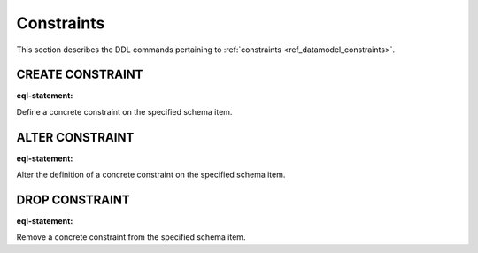 .. _ref_eql_ddl_constraints:

Constraints
===========

This section describes the DDL commands pertaining to
:ref:`constraints <ref_datamodel_constraints>`.


CREATE CONSTRAINT
-----------------

:eql-statement:

Define a concrete constraint on the specified schema item.


ALTER CONSTRAINT
----------------

:eql-statement:

Alter the definition of a concrete constraint on the specified schema item.


DROP CONSTRAINT
---------------

:eql-statement:

Remove a concrete constraint from the specified schema item.
